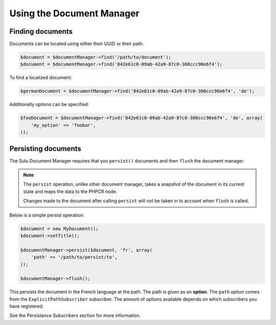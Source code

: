 Using the Document Manager
==========================

Finding documents
-----------------

Documents can be located using either their UUID or their path:

.. code-block:: php

    $document = $documentManager->find('/path/to/document');
    $document = $documentManager->find('842e61c0-09ab-42a9-87c0-308ccc90e6f4');

To find a localized document:

.. code-block:: php

    $germanDocument = $documentManager->find('842e61c0-09ab-42a9-87c0-308ccc90e6f4', 'de');

Additionally options can be specified:

.. code-block:: php

    $fooDocument = $documentManager->find('842e61c0-09ab-42a9-87c0-308ccc90e6f4', 'de', array(
        'my_option' => 'foobar',
    ));

Persisting documents
--------------------

The Sulu Document Manager requires that you ``persist()`` documents and then
``flush`` the document manager.


.. note::

    The ``persist`` operation, unlike other document manager, takes a snapshot of
    the document in its current state and maps the data to the PHPCR node.

    Changes made to the document after calling ``persist`` will not be taken
    in to account when ``flush`` is called.

Below is a simple persist operation:

.. code-block:: php

    $document = new MyDocument();
    $document->setTitle();

    $documentManager->persist($document, 'fr', array(
        'path' => '/path/to/persist/to',
    ));

    $documentManager->flush();

This persists the document in the French language at the path. The path is
given as an **option**. The ``path`` option comes from the
``ExplicitPathSubscriber`` subscriber. The amount of options available depends
on which subscribers you have registered.

See the Persistance Subscribers section for more information.

